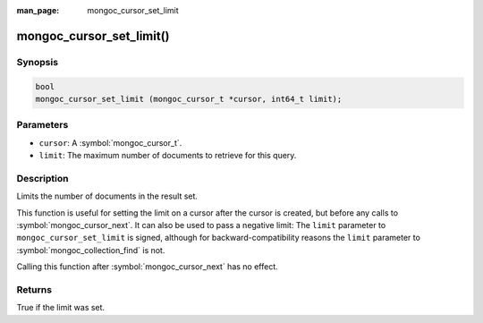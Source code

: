 :man_page: mongoc_cursor_set_limit

mongoc_cursor_set_limit()
=========================

Synopsis
--------

.. code-block:: c

  bool
  mongoc_cursor_set_limit (mongoc_cursor_t *cursor, int64_t limit);

Parameters
----------

* ``cursor``: A :symbol:`mongoc_cursor_t`.
* ``limit``: The maximum number of documents to retrieve for this query.

Description
-----------

Limits the number of documents in the result set.

This function is useful for setting the limit on a cursor after the cursor is created, but before any calls to :symbol:`mongoc_cursor_next`. It can also be used to pass a negative limit: The ``limit`` parameter to ``mongoc_cursor_set_limit`` is signed, although for backward-compatibility reasons the ``limit`` parameter to :symbol:`mongoc_collection_find` is not.

Calling this function after :symbol:`mongoc_cursor_next` has no effect.

Returns
-------

True if the limit was set.

